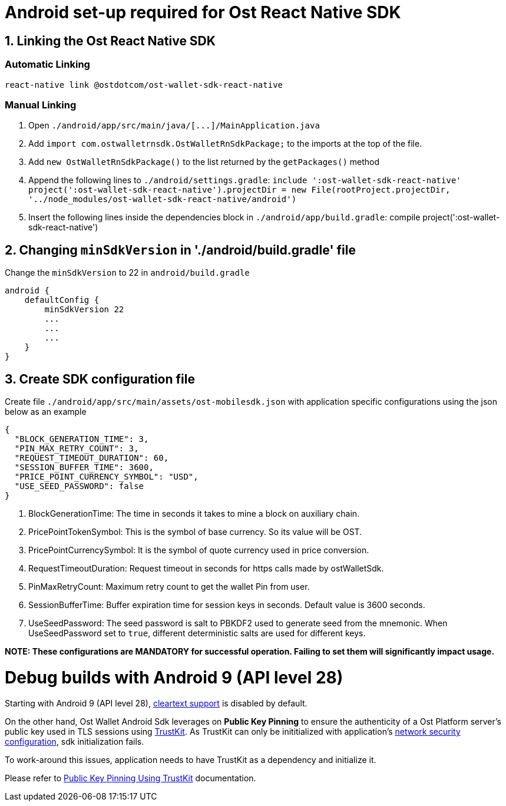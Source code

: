 = Android set-up required for Ost React Native SDK
:doctype: book

== 1. Linking the Ost React Native SDK

=== Automatic Linking

[source,bash]
----
react-native link @ostdotcom/ost-wallet-sdk-react-native
----

=== Manual Linking

. Open `+./android/app/src/main/java/[...]/MainApplication.java+`
. Add `import com.ostwalletrnsdk.OstWalletRnSdkPackage;` to the imports at the top of the file.
. Add `new OstWalletRnSdkPackage()` to the list returned by the `getPackages()` method
. Append the following lines to `./android/settings.gradle`: `include ':ost-wallet-sdk-react-native' project(':ost-wallet-sdk-react-native').projectDir = new File(rootProject.projectDir, 	'../node_modules/ost-wallet-sdk-react-native/android')`
. Insert the following lines inside the dependencies block in `./android/app/build.gradle`: compile project(':ost-wallet-sdk-react-native')

== 2. Changing `minSdkVersion` in './android/build.gradle' file

Change the `minSdkVersion` to 22 in `android/build.gradle`

[source,json]
----
android {
    defaultConfig {
        minSdkVersion 22
        ...
        ...
        ...
    }
}
----

== 3. Create SDK configuration file

Create file `./android/app/src/main/assets/ost-mobilesdk.json` with application specific configurations using the json below as an example

[source,json]
----
{
  "BLOCK_GENERATION_TIME": 3,
  "PIN_MAX_RETRY_COUNT": 3,
  "REQUEST_TIMEOUT_DURATION": 60,
  "SESSION_BUFFER_TIME": 3600,
  "PRICE_POINT_CURRENCY_SYMBOL": "USD",
  "USE_SEED_PASSWORD": false
}
----

. BlockGenerationTime: The time in seconds it takes to mine a block on auxiliary chain.
. PricePointTokenSymbol: This is the symbol of base currency. So its value will be OST.
. PricePointCurrencySymbol: It is the symbol of quote currency used in price conversion.
. RequestTimeoutDuration: Request timeout in seconds for https calls made by ostWalletSdk.
. PinMaxRetryCount: Maximum retry count to get the wallet Pin from user.
. SessionBufferTime: Buffer expiration time for session keys in seconds.
Default value is 3600 seconds.
. UseSeedPassword: The seed password is salt to PBKDF2 used to generate seed from the mnemonic.
When UseSeedPassword set to `true`, different deterministic salts are used for different keys.

*NOTE: These configurations are MANDATORY for successful operation.
Failing to set them will significantly impact usage.*

= Debug builds with Android 9 (API level 28)

Starting with Android 9 (API level 28), https://developer.android.com/training/articles/security-config#CleartextTrafficPermitted[cleartext support] is disabled by default.

On the other hand, Ost Wallet Android Sdk leverages on *Public Key Pinning* to ensure the authenticity of a Ost Platform server's public key used in TLS sessions using https://github.com/datatheorem/TrustKit-Android[TrustKit].
As TrustKit can only be inititialized with application's https://developer.android.com/training/articles/security-config[network security configuration], sdk initialization fails.

To work-around this issues, application needs to have TrustKit as a dependency and initialize it.

Please refer to https://github.com/ostdotcom/ost-wallet-sdk-android/blob/develop/documentation/TrustKitPublickeyPinning.md[Public Key Pinning Using TrustKit] documentation.